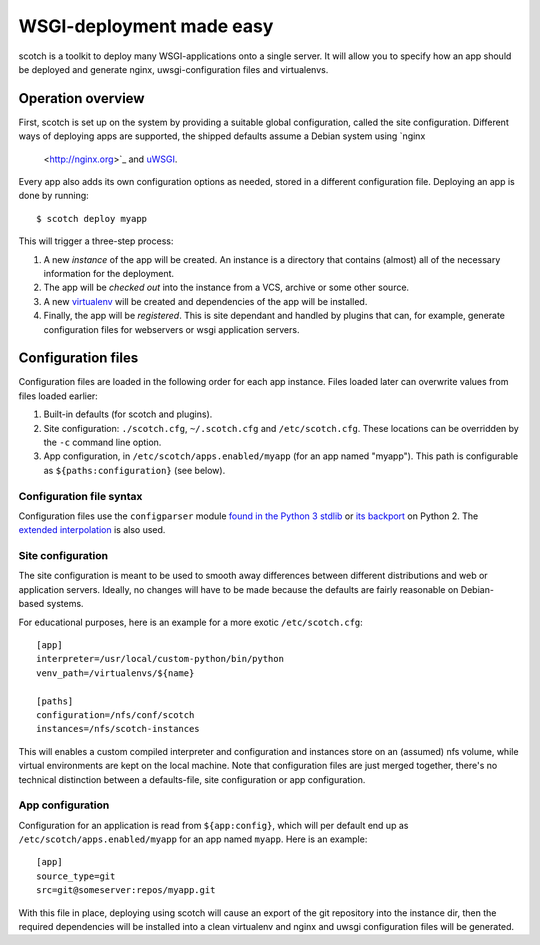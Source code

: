 WSGI-deployment made easy
=========================

scotch is a toolkit to deploy many WSGI-applications onto a single server.
It will allow you to specify how an app should be deployed
and generate nginx, uwsgi-configuration files and virtualenvs.


Operation overview
------------------

First, scotch is set up on the system by providing a suitable global
configuration, called the site configuration. Different ways of deploying
apps are supported, the shipped defaults assume a Debian system using `nginx
 <http://nginx.org>`_ and `uWSGI <http://projects.unbit.it/uwsgi/>`_.

Every app also adds its own configuration options as needed,
stored in a different configuration file. Deploying an app is done by
running::

   $ scotch deploy myapp

This will trigger a three-step process:

1. A new *instance* of the app will be created. An instance is a directory
   that contains (almost) all of the necessary information for the
   deployment.
2. The app will be *checked out* into the instance from a VCS,
   archive or some other source.
3. A new `virtualenv <https://pypi.python.org/pypi/virtualenv>`_ will be
   created and dependencies of the app will be installed.
4. Finally, the app will be *registered*. This is site dependant and handled
   by plugins that can, for example, generate configuration files for
   webservers or wsgi application servers.


Configuration files
-------------------

Configuration files are loaded in the following order for each app instance.
Files loaded later can overwrite values from files loaded earlier:

1. Built-in defaults (for scotch and plugins).
2. Site configuration: ``./scotch.cfg``, ``~/.scotch.cfg`` and
   ``/etc/scotch.cfg``. These locations can be overridden by the ``-c``
   command line option.
3. App configuration, in ``/etc/scotch/apps.enabled/myapp`` (for an app
   named "myapp"). This path is configurable as ``${paths:configuration}``
   (see below).


Configuration file syntax
~~~~~~~~~~~~~~~~~~~~~~~~~

Configuration files use the ``configparser`` module `found in the Python 3
stdlib <https://docs.python.org/3.3/library/configparser.html>`_ or `its
backport <https://pypi.python.org/pypi/configparser>`_ on Python 2. The
`extended interpolation <https://docs.python.org/3.3/library/configparser.html
#configparser.ExtendedInterpolation>`_ is also used.


Site configuration
~~~~~~~~~~~~~~~~~~

The site configuration is meant to be used to smooth away differences
between different distributions and web or application servers. Ideally,
no changes will have to be made because the defaults are fairly reasonable
on Debian-based systems.

For educational purposes, here is an example for a more exotic
``/etc/scotch.cfg``::

    [app]
    interpreter=/usr/local/custom-python/bin/python
    venv_path=/virtualenvs/${name}

    [paths]
    configuration=/nfs/conf/scotch
    instances=/nfs/scotch-instances


This will enables a custom compiled interpreter and configuration and
instances store on an (assumed) nfs volume, while virtual environments are
kept on the local machine. Note that configuration files are just merged
together, there's no technical distinction between a defaults-file,
site configuration or app configuration.


App configuration
~~~~~~~~~~~~~~~~~

Configuration for an application is read from ``${app:config}``, which will
per default end up as ``/etc/scotch/apps.enabled/myapp`` for an app named
``myapp``. Here is an example::

    [app]
    source_type=git
    src=git@someserver:repos/myapp.git


With this file in place, deploying using scotch will cause an export of the
git repository into the instance dir, then the required dependencies will be
installed into a clean virtualenv and nginx and uwsgi configuration files
will be generated.

